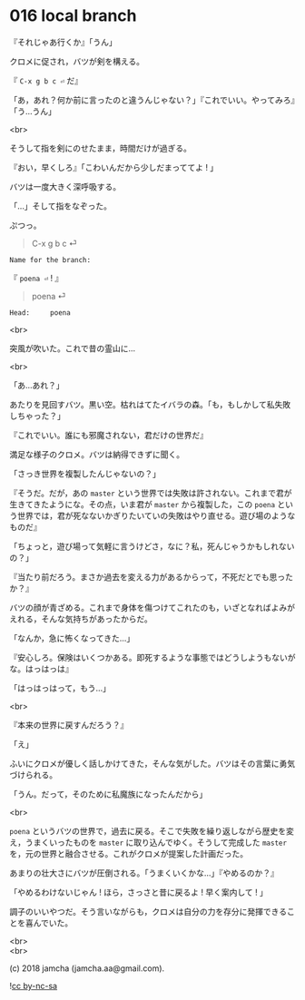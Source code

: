 #+OPTIONS: toc:nil
#+OPTIONS: \n:t
#+OPTIONS: ^:{}

* 016 local branch

  『それじゃあ行くか』「うん」

  クロメに促され，バツが剣を構える。

  『 ~C-x g b c ⏎~ だ』

  「あ，あれ？何か前に言ったのと違うんじゃない？」『これでいい。やってみろ』「う…うん」

  <br>

  そうして指を剣にのせたまま，時間だけが過ぎる。

  『おい，早くしろ』「こわいんだから少しだまっててよ ! 」

  バツは一度大きく深呼吸する。

  「…」そして指をなぞった。

  ぷつっ。

  #+BEGIN_QUOTE
  C-x g b c ⏎
  #+END_QUOTE
  
  #+BEGIN_SRC 
  Name for the branch: 
  #+END_SRC

  『 ~poena ⏎~ ! 』

  #+BEGIN_QUOTE
  poena ⏎
  #+END_QUOTE

  #+BEGIN_SRC 
  Head:     poena
  #+END_SRC

  <br>

  突風が吹いた。これで昔の霊山に…

  <br>

  「あ…あれ？」

  あたりを見回すバツ。黒い空。枯れはてたイバラの森。「も，もしかして私失敗しちゃった？」

  『これでいい。誰にも邪魔されない，君だけの世界だ』

  満足な様子のクロメ。バツは納得できずに聞く。

  「さっき世界を複製したんじゃないの？」

  『そうだ。だが，あの ~master~ という世界では失敗は許されない。これまで君が生きてきたようにな。その点，いま君が ~master~ から複製した，この ~poena~ という世界では，君が死なないかぎりたいていの失敗はやり直せる。遊び場のようなものだ』

  「ちょっと，遊び場って気軽に言うけどさ，なに？私，死んじゃうかもしれないの？」

  『当たり前だろう。まさか過去を変える力があるからって，不死だとでも思ったか？』

  バツの顔が青ざめる。これまで身体を傷つけてこれたのも，いざとなればよみがえれる，そんな気持ちがあったからだ。

  「なんか，急に怖くなってきた…」

  『安心しろ。保険はいくつかある。即死するような事態ではどうしようもないがな。はっはっは』

  「はっはっはって，もう…」

  <br>

  『本来の世界に戻すんだろう？』

  「え」

  ふいにクロメが優しく話しかけてきた，そんな気がした。バツはその言葉に勇気づけられる。

  「うん。だって，そのために私魔族になったんだから」

  <br>

  ~poena~ というバツの世界で，過去に戻る。そこで失敗を繰り返しながら歴史を変え，うまくいったものを ~master~ に取り込んでゆく。そうして完成した ~master~ を，元の世界と融合させる。これがクロメが提案した計画だった。

  あまりの壮大さにバツが圧倒される。「うまくいくかな…」『やめるのか？』

  「やめるわけないじゃん ! ほら，さっさと昔に戻るよ ! 早く案内して ! 」

  調子のいいやつだ。そう言いながらも，クロメは自分の力を存分に発揮できることを喜んでいた。

  <br>
  <br>

  (c) 2018 jamcha (jamcha.aa@gmail.com).

  ![[https://i.creativecommons.org/l/by-nc-sa/4.0/88x31.png][cc by-nc-sa]]
